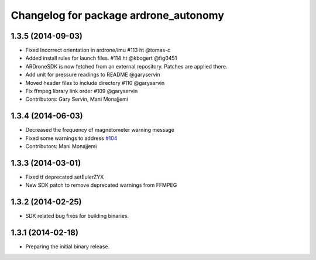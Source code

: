^^^^^^^^^^^^^^^^^^^^^^^^^^^^^^^^^^^^^^
Changelog for package ardrone_autonomy
^^^^^^^^^^^^^^^^^^^^^^^^^^^^^^^^^^^^^^

1.3.5 (2014-09-03)
------------------
* Fixed Incorrect orientation in ardrone/imu #113  ht @tomas-c
* Added install rules for launch files. #114 ht @kbogert @fig0451
* ARDroneSDK is now fetched from an external repository. Patches are applied there.
* Add unit for pressure readings to README @garyservin
* Moved header files to include directory #110 @garyservin
* Fix ffmpeg library link order #109 @garyservin
* Contributors: Gary Servin, Mani Monajjemi

1.3.4 (2014-06-03)
------------------
* Decreased the frequency of magnetometer warning message
* Fixed some warnings to address `#104 <https://github.com/AutonomyLab/ardrone_autonomy/issues/104>`_
* Contributors: Mani Monajjemi

1.3.3 (2014-03-01)
------------------
* Fixed tf deprecated setEulerZYX
* New SDK patch to remove deprecated warnings from FFMPEG

1.3.2 (2014-02-25)
------------------
* SDK related bug fixes for building binaries.

1.3.1 (2014-02-18)
------------------
* Preparing the initial binary release.
